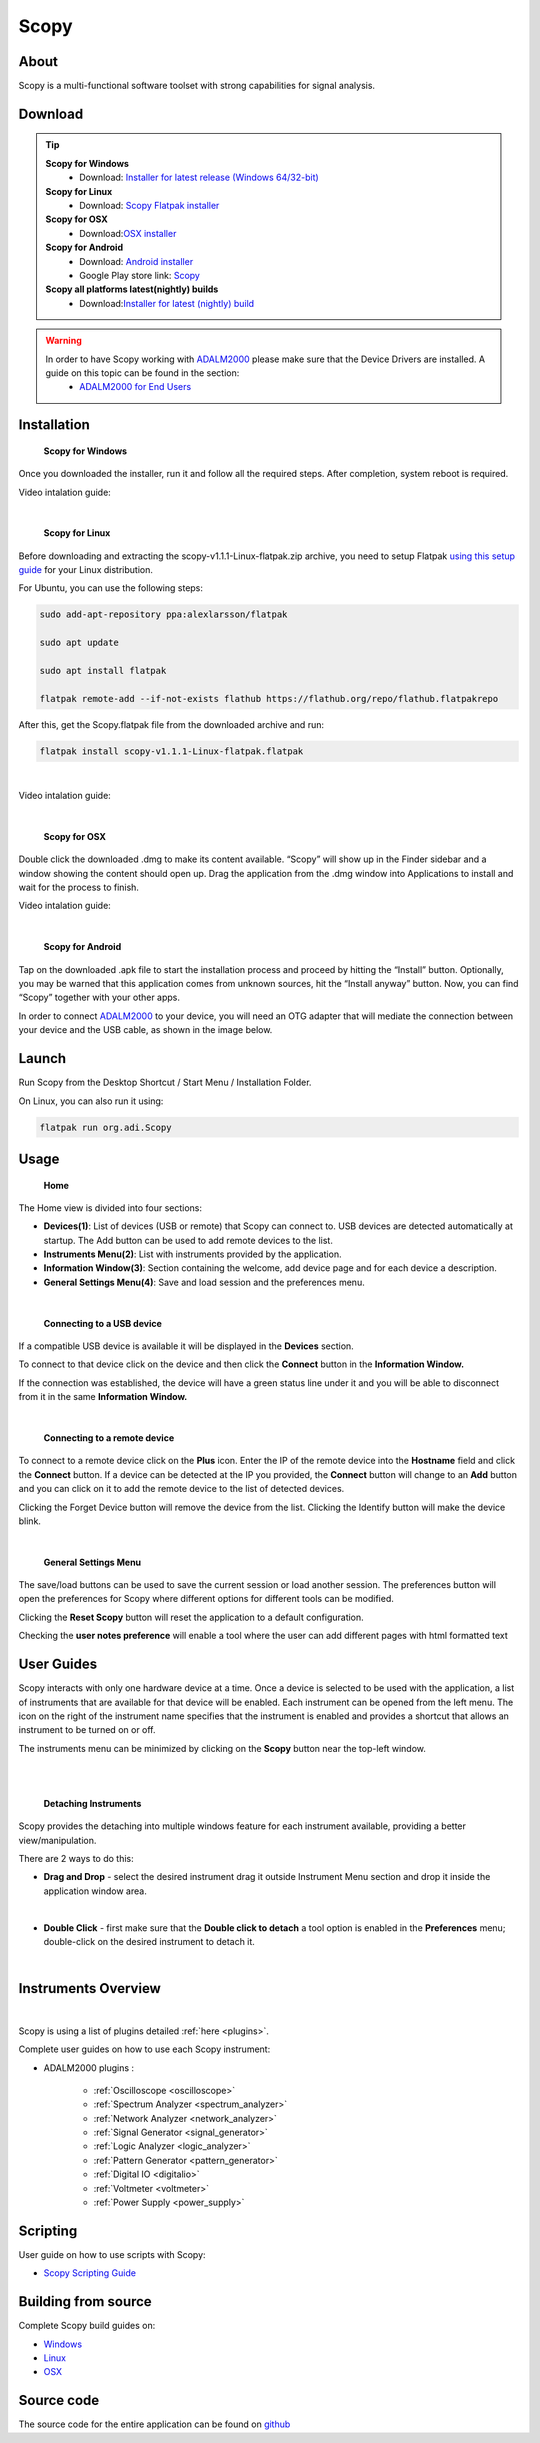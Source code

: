 .. _user_guide:

Scopy
================================================================================

About 
---------------------------------------------------------------------
Scopy is a multi-functional software toolset with strong capabilities for signal analysis.


Download
---------------------------------------------------------------------

.. tip::  

      **Scopy for Windows**
        * Download: `Installer for latest release (Windows 64/32-bit) <https://github.com/analogdevicesinc/scopy/releases/latest>`_ 

      **Scopy for Linux**
        * Download: `Scopy Flatpak installer <https://github.com/analogdevicesinc/scopy/releases/latest>`_  

      **Scopy for OSX**
        * Download:`OSX installer <https://github.com/analogdevicesinc/scopy/releases/latest>`_ 

      **Scopy for Android**
        * Download: `Android installer <https://github.com/analogdevicesinc/scopy/releases/latest>`_ 
        * Google Play store link: `Scopy <https://play.google.com/store/apps/details?id=org.adi.scopy>`_ 

      **Scopy all platforms latest(nightly) builds**
        * Download:`Installer for latest (nightly) build <https://github.com/analogdevicesinc/scopy/releases/tag/continous>`_ 

.. warning::

  In order to have Scopy working with `ADALM2000 <https://www.analog.com/en/resources/evaluation-hardware-and-software/evaluation-boards-kits/ADALM2000.html>`_  please make sure that the Device Drivers are installed. A guide on this topic can be found in the section:
    * `ADALM2000 for End Users <https://wiki.analog.com/university/tools/m2k/users>`_ 

Installation
---------------------------------------------------------------------

  **Scopy for Windows**

Once you downloaded the installer, run it and follow all the required steps. After completion, system reboot is required.

Video intalation guide:

.. raw:: html

    <div style="text-align: center;"> 
   <iframe width="560" height="315" src="https://www.youtube.com/embed/894HkVXf7-U" frameborder="0" align="center" allowfullscreen></iframe>
    </div>

|


  **Scopy for Linux**

Before downloading and extracting the scopy-v1.1.1-Linux-flatpak.zip archive, you need to setup Flatpak `using this setup guide <https://flatpak.org/setup/>`_ for your Linux distribution.



For Ubuntu, you can use the following steps:

.. code-block::

    sudo add-apt-repository ppa:alexlarsson/flatpak

    sudo apt update

    sudo apt install flatpak

    flatpak remote-add --if-not-exists flathub https://flathub.org/repo/flathub.flatpakrepo


After this, get the Scopy.flatpak file from the downloaded archive and run:

.. code-block::

    flatpak install scopy-v1.1.1-Linux-flatpak.flatpak

|

Video intalation guide:


.. raw:: html

    <div style="text-align: center;"> 
   <iframe width="560" height="315" src="https://www.youtube.com/embed/9qgxmmTrcSE" frameborder="0" align="center" allowfullscreen></iframe>
    </div>

|


  **Scopy for OSX**

Double click the downloaded .dmg to make its content available. “Scopy” will show up in the Finder sidebar and a window showing the content should open up.
Drag the application from the .dmg window into Applications to install and wait for the process to finish.

Video intalation guide:


.. raw:: html

    <div style="text-align: center;"> 
   <iframe width="560" height="315" src="https://www.youtube.com/embed/To0ACQ77tkg" frameborder="0" align="center" allowfullscreen></iframe>
    </div>

|


  **Scopy for Android**

Tap on the downloaded .apk file to start the installation process and proceed by hitting the “Install” button. Optionally, you may be warned that this application comes from unknown sources, hit the “Install anyway” button. Now, you can find “Scopy” together with your other apps.

In order to connect `ADALM2000 <https://www.analog.com/ADALM2000>`_  to your device, you will need an OTG adapter that will mediate the connection between your device and the USB cable, as shown in the image below.

.. image:: ../resources/scopy-android-setup-example.png
    :align: center
..

Launch
---------------------------------------------------------------------

Run Scopy from the Desktop Shortcut / Start Menu / Installation Folder.

On Linux, you can also run it using:

.. code-block::

    flatpak run org.adi.Scopy


Usage
---------------------------------------------------------------------

  **Home**


The Home view is divided into four sections:

* **Devices(1)**: List of devices (USB or remote) that Scopy can connect to. USB devices are detected automatically at startup. The Add button can be used to add remote devices to the list.
* **Instruments Menu(2)**: List with instruments provided by the application.
* **Information Window(3)**: Section containing the welcome, add device page and for each device a description.
* **General Settings Menu(4)**: Save and load session and the preferences menu.

.. image:: ../resources/scopy_home_view.png
    :align: center
..

| 

  **Connecting to a USB device**
  


If a compatible USB device is available it will be displayed in the **Devices** section.

To connect to that device click on the device and then click the **Connect** button in the **Information Window.**

If the connection was established, the device will have a green status line under it and you will be able to disconnect from it in the same **Information Window.**

.. image:: ../resources/device_connected.png
    :align: center
..

|

  **Connecting to a remote device**

To connect to a remote device click on the **Plus** icon. Enter the IP of the remote device into the **Hostname** field and click the **Connect** button. If a device can be detected at the IP you provided, the **Connect** button will change to an **Add** button and you can click on it to add the remote device to the list of detected devices.


.. image:: ../resources/scopy_add_device_page1.png
    :align: center
..


.. image:: ../resources/scopy_add_device_page2.png
    :align: center
..


Clicking the Forget Device button will remove the device from the list. Clicking the Identify button will make the device blink.

|

  **General Settings Menu**


.. image:: ../resources/scopy_general_settings1.png
    :align: center
..

The save/load buttons can be used to save the current session or load another session. The preferences button will open the preferences for Scopy where different options for different tools can be modified.

.. image:: ../resources/preferences1.png
    :align: center
..

Clicking the **Reset Scopy** button will reset the application to a default configuration.

Checking the **user notes preference** will enable a tool where the user can add different pages with html formatted text

.. image:: ../resources/notes1.png
    :align: center
..


User Guides
---------------------------------------------------------------------

Scopy interacts with only one hardware device at a time. Once a device is selected to be used with the application, a list of instruments that are available for that device will be enabled. Each instrument can be opened from the left menu. The icon on the right of the instrument name specifies that the instrument is enabled and provides a shortcut that allows an instrument to be turned on or off.

The instruments menu can be minimized by clicking on the **Scopy** button near the top-left window.

|

.. image:: ../resources/min_menu.png
    :align: center
..

|


  **Detaching Instruments**

Scopy provides the detaching into multiple windows feature for each instrument available, providing a better view/manipulation.

There are 2 ways to do this:

* **Drag and Drop** - select the desired instrument drag it outside Instrument Menu section and drop it inside the application window area.

.. image:: ../resources/scopy_drag_n_drop.gif
    :align: center
..

|

* **Double Click** - first make sure that the **Double click to detach** a tool option is enabled in the **Preferences** menu; double-click on the desired instrument to detach it.

.. image:: ../resources/scopy_dc_detach.gif
    :align: center
..

|


Instruments Overview
---------------------------------------------------------------------

.. image:: ../resources/scopy_instruments_menu.png
    :align: center
..

|

Scopy is using a list of plugins detailed :ref:`here <plugins>`.

Complete user guides on how to use each Scopy instrument:

* ADALM2000 plugins :

    * :ref:`Oscilloscope <oscilloscope>`
    * :ref:`Spectrum Analyzer <spectrum_analyzer>`
    * :ref:`Network Analyzer <network_analyzer>`
    * :ref:`Signal Generator <signal_generator>`
    * :ref:`Logic Analyzer <logic_analyzer>`
    * :ref:`Pattern Generator <pattern_generator>`
    * :ref:`Digital IO <digitalio>`
    * :ref:`Voltmeter <voltmeter>`
    * :ref:`Power Supply <power_supply>`


Scripting
---------------------------------------------------------------------

User guide on how to use scripts with Scopy:

* `Scopy Scripting Guide <https://wiki.analog.com/university/tools/m2k/scopy/scripting-guide>`_  


Building from source
---------------------------------------------------------------------

Complete Scopy build guides on:

* `Windows <https://wiki.analog.com/university/tools/m2k/scopy/build-windows>`_ 
* `Linux <https://wiki.analog.com/university/tools/m2k/scopy/build-linux>`_ 
* `OSX <https://wiki.analog.com/university/tools/m2k/scopy/build-osx>`_ 


Source code
---------------------------------------------------------------------

The source code for the entire application can be found on `github <https://github.com/analogdevicesinc/scopy>`_ 

